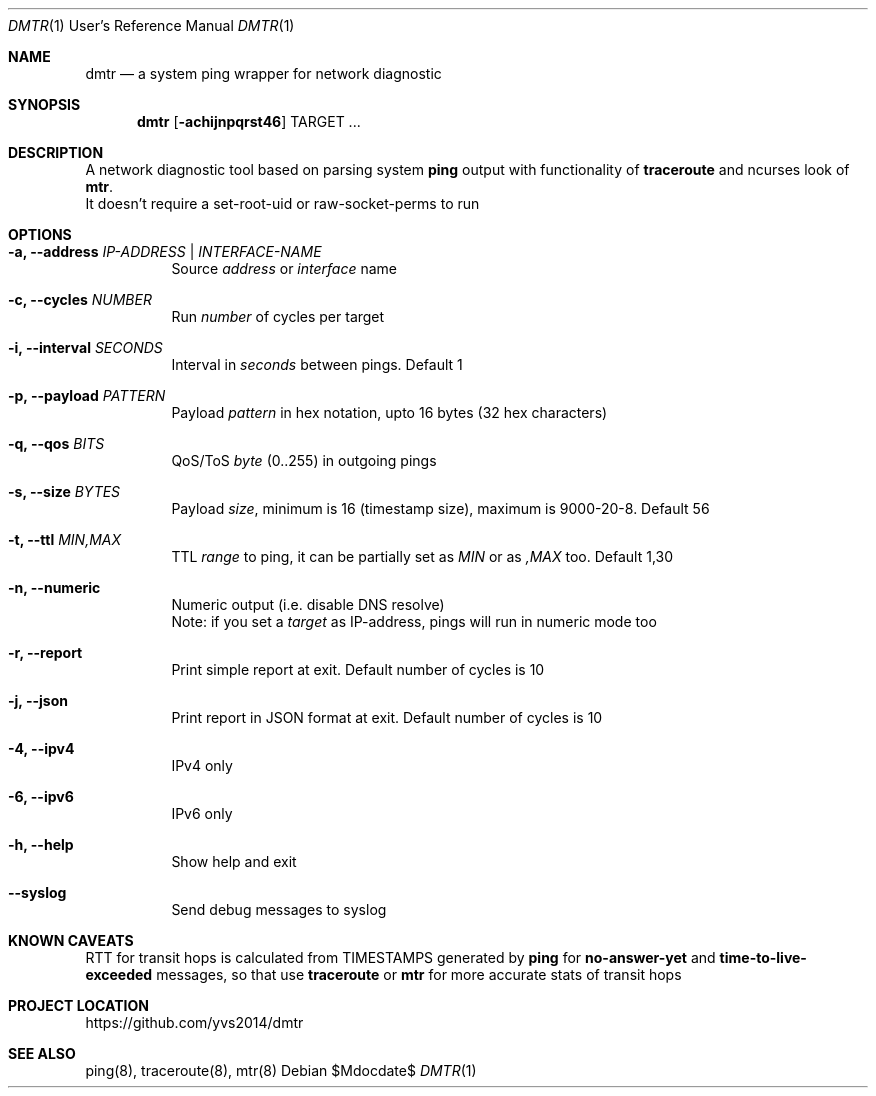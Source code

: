 .Dd $Mdocdate$
.Dt DMTR 1 URM
.Os
.Sh NAME
.Nm dmtr
.Nd a system ping wrapper for network diagnostic
.Sh SYNOPSIS
.Nm
.Op Fl achijnpqrst46
TARGET ...
.Sh DESCRIPTION
A network diagnostic tool based on parsing system
.Sy ping
output with functionality of
.Sy traceroute
and ncurses look of
.Sy mtr .
.br
It doesn't require a set-root-uid or raw-socket-perms to run
.Sh OPTIONS
.Bl -tag -width Ds
.It Fl a, Fl -address Ar IP-ADDRESS | INTERFACE-NAME
Source
.Ar address
or
.Ar interface
name
.It Fl c, Fl -cycles Ar NUMBER
Run
.Ar number
of cycles per target
.It Fl i, Fl -interval Ar SECONDS
Interval in
.Ar seconds
between pings. Default 1
.It Fl p, Fl -payload Ar PATTERN
Payload
.Ar pattern
in hex notation, upto 16 bytes (32 hex characters)
.It Fl q, Fl -qos Ar BITS
QoS/ToS
.Ar byte
(0..255) in outgoing pings
.It Fl s, Fl -size Ar BYTES
Payload
.Ar size ,
minimum is 16 (timestamp size), maximum is 9000-20-8. Default 56
.It Fl t, Fl -ttl Ar MIN,MAX
TTL
.Ar range
to ping, it can be partially set as
.Ar MIN
or as
.Ar ,MAX
too. Default 1,30
.It Fl n, Fl -numeric
Numeric output (i.e. disable DNS resolve)
.br
Note: if you set a
.Ar target
as IP-address, pings will run in numeric mode too
.It Fl r, Fl -report
Print simple report at exit. Default number of cycles is 10
.It Fl j, Fl -json
Print report in JSON format at exit. Default number of cycles is 10
.It Fl 4, Fl -ipv4
IPv4 only
.It Fl 6, Fl -ipv6
IPv6 only
.It Fl h, Fl -help
Show help and exit
.It Fl -syslog
Send debug messages to syslog
.El
.Sh KNOWN CAVEATS
RTT for transit hops is calculated from TIMESTAMPS generated by
.Sy ping
for
.Sy no-answer-yet
and
.Sy time-to-live-exceeded
messages, so that use
.Sy traceroute
or
.Sy mtr
for more accurate stats of transit hops
.El
.Sh PROJECT LOCATION
.Lk https://github.com/yvs2014/dmtr
.El
.Sh SEE ALSO
ping(8), traceroute(8), mtr(8)
